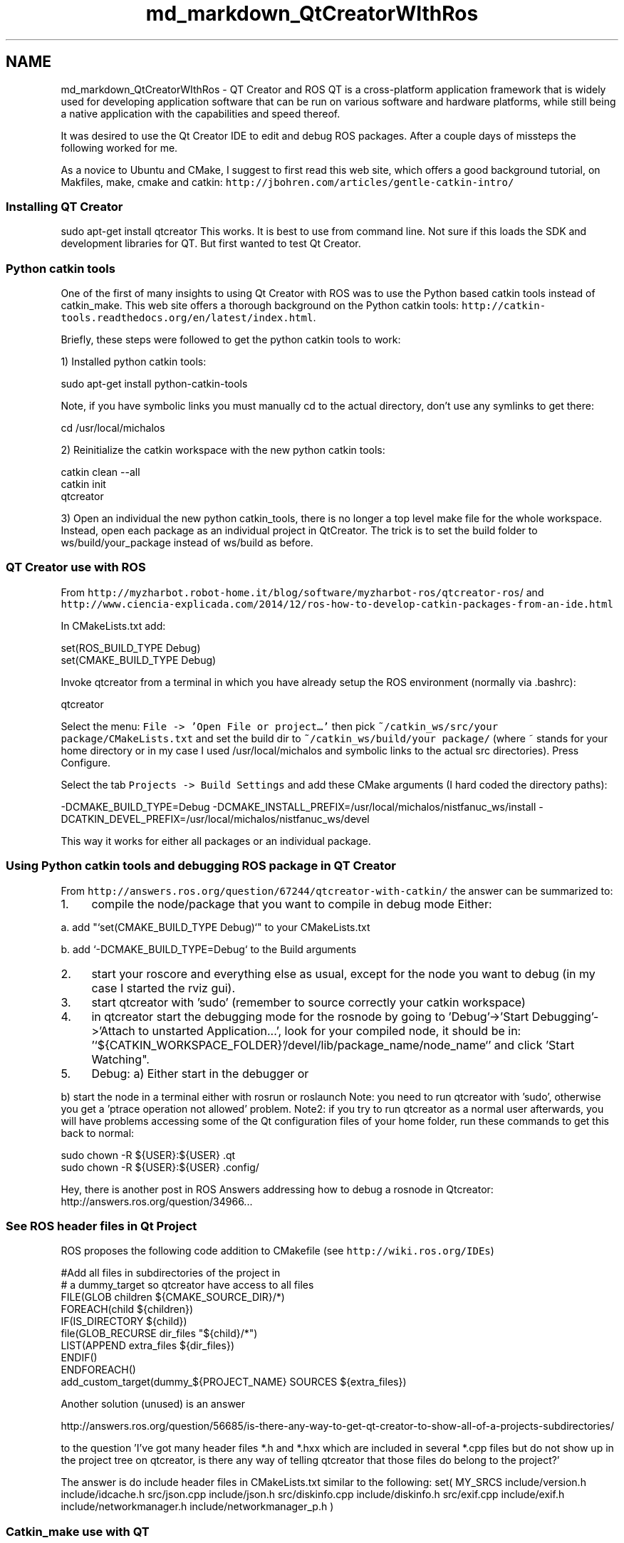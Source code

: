 .TH "md_markdown_QtCreatorWIthRos" 3 "Fri Apr 15 2016" "CRCL FANUC" \" -*- nroff -*-
.ad l
.nh
.SH NAME
md_markdown_QtCreatorWIthRos \- QT Creator and ROS 
QT is a cross-platform application framework that is widely used for developing application software that can be run on various software and hardware platforms, while still being a native application with the capabilities and speed thereof\&.
.PP
It was desired to use the Qt Creator IDE to edit and debug ROS packages\&. After a couple days of missteps the following worked for me\&.
.PP
As a novice to Ubuntu and CMake, I suggest to first read this web site, which offers a good background tutorial, on Makfiles, make, cmake and catkin: \fChttp://jbohren\&.com/articles/gentle-catkin-intro/\fP
.PP
.SS "Installing QT Creator "
.PP
sudo apt-get install qtcreator This works\&. It is best to use from command line\&. Not sure if this loads the SDK and development libraries for QT\&. But first wanted to test Qt Creator\&.
.PP
.SS "Python catkin tools "
.PP
One of the first of many insights to using Qt Creator with ROS was to use the Python based catkin tools instead of catkin_make\&. This web site offers a thorough background on the Python catkin tools: \fChttp://catkin-tools\&.readthedocs\&.org/en/latest/index\&.html\fP\&.
.PP
Briefly, these steps were followed to get the python catkin tools to work:
.PP
1) Installed python catkin tools: 
.PP
.nf
sudo apt-get install python-catkin-tools

.fi
.PP
.PP
Note, if you have symbolic links you must manually cd to the actual directory, don't use any symlinks to get there: 
.PP
.nf
cd /usr/local/michalos

.fi
.PP
.PP
2) Reinitialize the catkin workspace with the new python catkin tools: 
.PP
.nf
catkin clean --all
catkin init
qtcreator

.fi
.PP
.PP
3) Open an individual the new python catkin_tools, there is no longer a top level make file for the whole workspace\&. Instead, open each package as an individual project in QtCreator\&. The trick is to set the build folder to ws/build/your_package instead of ws/build as before\&.
.PP
.SS "QT Creator use with ROS "
.PP
From \fChttp://myzharbot.robot-home.it/blog/software/myzharbot-ros/qtcreator-ros\fP/ and \fChttp://www.ciencia-explicada.com/2014/12/ros-how-to-develop-catkin-packages-from-an-ide.html\fP
.PP
In CMakeLists\&.txt add: 
.PP
.nf
set(ROS_BUILD_TYPE Debug)
set(CMAKE_BUILD_TYPE Debug)

.fi
.PP
.PP
Invoke qtcreator from a terminal in which you have already setup the ROS environment (normally via \&.bashrc): 
.PP
.nf
qtcreator

.fi
.PP
.PP
Select the menu: \fCFile -> 'Open File or project…'\fP then pick \fC~/catkin_ws/src/your package/CMakeLists\&.txt\fP and set the build dir to \fC~/catkin_ws/build/your package/\fP (where ~ stands for your home directory or in my case I used /usr/local/michalos and symbolic links to the actual src directories)\&. Press Configure\&.
.PP
Select the tab \fCProjects -> Build Settings\fP and add these CMake arguments (I hard coded the directory paths): 
.PP
.nf
-DCMAKE_BUILD_TYPE=Debug \
           -DCMAKE_INSTALL_PREFIX=/usr/local/michalos/nistfanuc_ws/install \
           -DCATKIN_DEVEL_PREFIX=/usr/local/michalos/nistfanuc_ws/devel

.fi
.PP
.PP
This way it works for either all packages or an individual package\&.
.PP
.SS "Using Python catkin tools and debugging ROS package in QT Creator "
.PP
From \fChttp://answers.ros.org/question/67244/qtcreator-with-catkin/\fP the answer can be summarized to:
.PP
.IP "1." 4
compile the node/package that you want to compile in debug mode Either: 
.PP
.nf
        a. add "`set(CMAKE_BUILD_TYPE Debug)`" to your CMakeLists.txt

        b. add `-DCMAKE_BUILD_TYPE=Debug` to the Build arguments

.fi
.PP

.IP "2." 4
start your roscore and everything else as usual, except for the node you want to debug (in my case I started the rviz gui)\&.
.IP "3." 4
start qtcreator with 'sudo' (remember to source correctly your catkin workspace)
.IP "4." 4
in qtcreator start the debugging mode for the rosnode by going to 'Debug'->'Start Debugging'->'Attach to unstarted Application\&.\&.\&.', look for your compiled node, it should be in: '`${CATKIN_WORKSPACE_FOLDER}'/devel/lib/package_name/node_name`' and click 'Start Watching"\&.
.IP "5." 4
Debug: a) Either start in the debugger or
.PP
b) start the node in a terminal either with rosrun or roslaunch Note: you need to run qtcreator with 'sudo', otherwise you get a 'ptrace operation not allowed' problem\&. Note2: if you try to run qtcreator as a normal user afterwards, you will have problems accessing some of the Qt configuration files of your home folder, run these commands to get this back to normal: 
.PP
.nf
sudo chown -R ${USER}:${USER} .qt
sudo chown -R ${USER}:${USER} .config/

.fi
.PP

.PP
.PP
Hey, there is another post in ROS Answers addressing how to debug a rosnode in Qtcreator: http://answers.ros.org/question/34966..\&.
.PP
.SS "See ROS header files in Qt Project "
.PP
ROS proposes the following code addition to CMakefile (see \fChttp://wiki.ros.org/IDEs\fP) 
.PP
.nf
           #Add all files in subdirectories of the project in
           # a dummy_target so qtcreator have access to all files
           FILE(GLOB children ${CMAKE_SOURCE_DIR}/*)
           FOREACH(child ${children})
             IF(IS_DIRECTORY ${child})
               file(GLOB_RECURSE dir_files "${child}/*")
               LIST(APPEND extra_files ${dir_files})
             ENDIF()
           ENDFOREACH()
           add_custom_target(dummy_${PROJECT_NAME} SOURCES ${extra_files})

.fi
.PP
.PP
Another solution (unused) is an answer 
.PP
.nf
http://answers.ros.org/question/56685/is-there-any-way-to-get-qt-creator-to-show-all-of-a-projects-subdirectories/

.fi
.PP
.PP
to the question 'I've got many header files *\&.h and *\&.hxx which are included in several *\&.cpp files but do not show up in the project tree on qtcreator, is there any way of telling qtcreator that those files do belong to the project?'
.PP
The answer is do include header files in CMakeLists\&.txt similar to the following: set( MY_SRCS include/version\&.h include/idcache\&.h src/json\&.cpp include/json\&.h src/diskinfo\&.cpp include/diskinfo\&.h src/exif\&.cpp include/exif\&.h include/networkmanager\&.h include/networkmanager_p\&.h )
.PP
.SS "Catkin_make use with QT "
.PP
http://answers.ros.org/question/67244/qtcreator-with-catkin/ 
